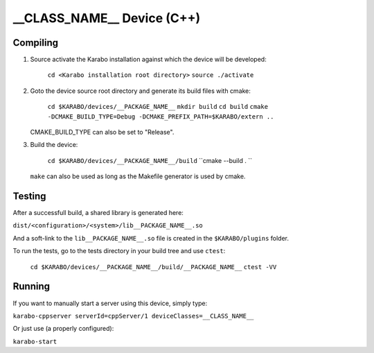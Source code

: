 ******************************
__CLASS_NAME__ Device (C++)
******************************

Compiling
=========

1. Source activate the Karabo installation against which the device will be
   developed:

    ``cd <Karabo installation root directory>``
    ``source ./activate``

2. Goto the device source root directory and generate its build files with cmake:

     ``cd $KARABO/devices/__PACKAGE_NAME__``
     ``mkdir build``
     ``cd build``
     ``cmake -DCMAKE_BUILD_TYPE=Debug -DCMAKE_PREFIX_PATH=$KARABO/extern ..``

   CMAKE_BUILD_TYPE can also be set to "Release".

3. Build the device:

     ``cd $KARABO/devices/__PACKAGE_NAME__/build``
     ``cmake --build . ``

   ``make`` can also be used as long as the Makefile generator is used by cmake.

Testing
=======

After a successfull build, a shared library is generated here:

``dist/<configuration>/<system>/lib__PACKAGE_NAME__.so``

And a soft-link to the ``lib__PACKAGE_NAME__.so`` file is created in the
``$KARABO/plugins`` folder.

To run the tests, go to the tests directory in your build tree and use ``ctest``:

    ``cd $KARABO/devices/__PACKAGE_NAME__/build/__PACKAGE_NAME__``
    ``ctest -VV``

Running
=======

If you want to manually start a server using this device, simply type:

``karabo-cppserver serverId=cppServer/1 deviceClasses=__CLASS_NAME__``

Or just use (a properly configured):

``karabo-start``
